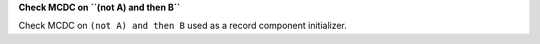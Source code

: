 **Check MCDC on ``(not A) and then B``**

Check MCDC on ``(not A) and then B``
used as a record component initializer.
